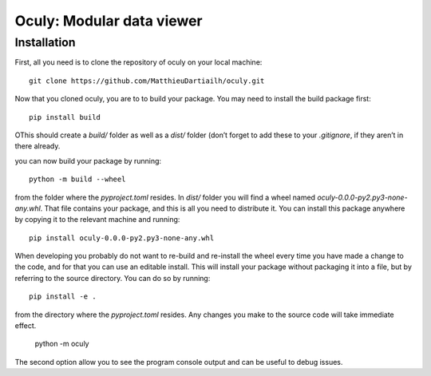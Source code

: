 Oculy: Modular data viewer
==========================

Installation
------------

First, all you need is to clone the repository of oculy on your local machine::

    git clone https://github.com/MatthieuDartiailh/oculy.git

Now that you cloned oculy, you are to to build your package. You may need to install the build
package first::

    pip install build

OThis should create a `build/` folder as well as a `dist/` folder
(don’t forget to add these to your `.gitignore`, if they aren’t in there already.

you can now build your package by running::

 python -m build --wheel

from the folder where the `pyproject.toml` resides. In `dist/` folder you will find a wheel
named `oculy-0.0.0-py2.py3-none-any.whl`. That file contains your package, and this is all
you need to distribute it. You can install this package anywhere by copying it to the relevant
machine and running::

    pip install oculy-0.0.0-py2.py3-none-any.whl

When developing you probably do not want to re-build and re-install the wheel every time you
have made a change to the code, and for that you can use an editable install. This will install
your package without packaging it into a file, but by referring to the source directory. You can
do so by running::


    pip install -e .

from the directory where the `pyproject.toml` resides. Any changes you make to the source code
will take immediate effect.

    python -m  oculy

The second option allow you to see the program console output and can be useful to debug issues.
